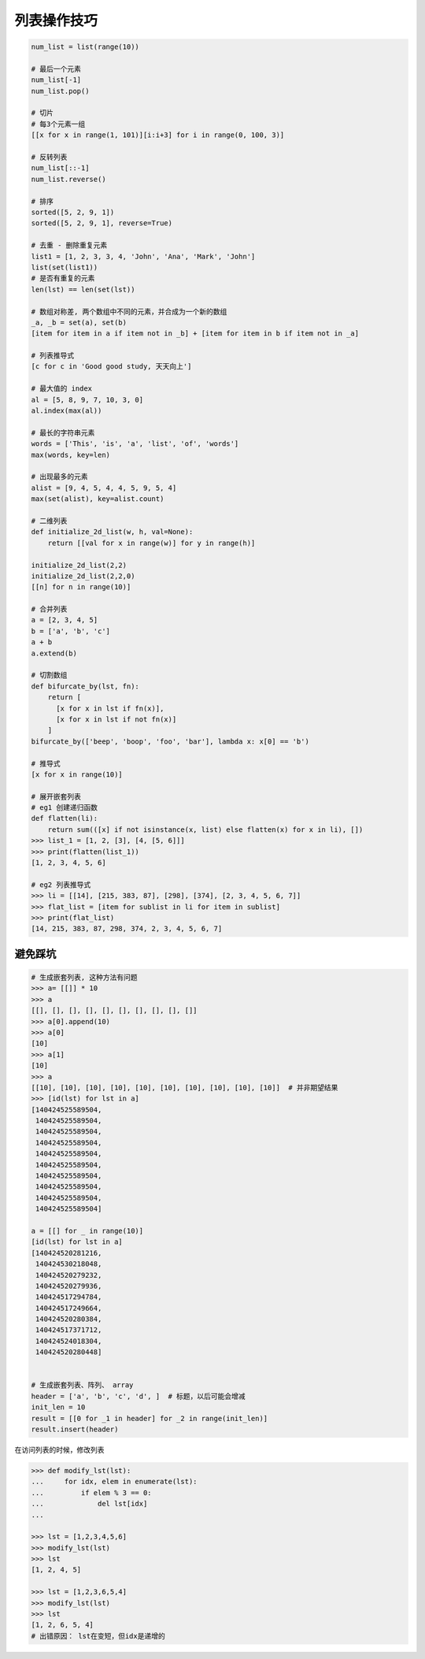 列表操作技巧
============
.. code-block:: python

    num_list = list(range(10))

    # 最后一个元素
    num_list[-1]
    num_list.pop()

    # 切片
    # 每3个元素一组
    [[x for x in range(1, 101)][i:i+3] for i in range(0, 100, 3)]

    # 反转列表
    num_list[::-1]
    num_list.reverse()

    # 排序
    sorted([5, 2, 9, 1])
    sorted([5, 2, 9, 1], reverse=True)

    # 去重 - 删除重复元素
    list1 = [1, 2, 3, 3, 4, 'John', 'Ana', 'Mark', 'John']
    list(set(list1))
    # 是否有重复的元素
    len(lst) == len(set(lst))

    # 数组对称差, 两个数组中不同的元素，并合成为一个新的数组
    _a, _b = set(a), set(b)
    [item for item in a if item not in _b] + [item for item in b if item not in _a]

    # 列表推导式
    [c for c in 'Good good study, 天天向上']

    # 最大值的 index
    al = [5, 8, 9, 7, 10, 3, 0]
    al.index(max(al))

    # 最长的字符串元素
    words = ['This', 'is', 'a', 'list', 'of', 'words']
    max(words, key=len)

    # 出现最多的元素
    alist = [9, 4, 5, 4, 4, 5, 9, 5, 4]
    max(set(alist), key=alist.count)

    # 二维列表
    def initialize_2d_list(w, h, val=None):
        return [[val for x in range(w)] for y in range(h)]

    initialize_2d_list(2,2)
    initialize_2d_list(2,2,0)
    [[n] for n in range(10)]

    # 合并列表
    a = [2, 3, 4, 5]
    b = ['a', 'b', 'c']
    a + b
    a.extend(b)

    # 切割数组
    def bifurcate_by(lst, fn):
        return [
          [x for x in lst if fn(x)],
          [x for x in lst if not fn(x)]
        ]
    bifurcate_by(['beep', 'boop', 'foo', 'bar'], lambda x: x[0] == 'b')

    # 推导式
    [x for x in range(10)]

    # 展开嵌套列表
    # eg1 创建递归函数
    def flatten(li):
        return sum(([x] if not isinstance(x, list) else flatten(x) for x in li), [])
    >>> list_1 = [1, 2, [3], [4, [5, 6]]]
    >>> print(flatten(list_1))
    [1, 2, 3, 4, 5, 6]

    # eg2 列表推导式
    >>> li = [[14], [215, 383, 87], [298], [374], [2, 3, 4, 5, 6, 7]]
    >>> flat_list = [item for sublist in li for item in sublist]
    >>> print(flat_list)
    [14, 215, 383, 87, 298, 374, 2, 3, 4, 5, 6, 7]


避免踩坑
--------
.. code-block:: python

    # 生成嵌套列表, 这种方法有问题
    >>> a= [[]] * 10
    >>> a
    [[], [], [], [], [], [], [], [], [], []]
    >>> a[0].append(10)
    >>> a[0]
    [10]
    >>> a[1]
    [10]
    >>> a
    [[10], [10], [10], [10], [10], [10], [10], [10], [10], [10]]  # 并非期望结果
    >>> [id(lst) for lst in a]
    [140424525589504,
     140424525589504,
     140424525589504,
     140424525589504,
     140424525589504,
     140424525589504,
     140424525589504,
     140424525589504,
     140424525589504,
     140424525589504]

    a = [[] for _ in range(10)]
    [id(lst) for lst in a]
    [140424520281216,
     140424530218048,
     140424520279232,
     140424520279936,
     140424517294784,
     140424517249664,
     140424520280384,
     140424517371712,
     140424524018304,
     140424520280448]


    # 生成嵌套列表、阵列、 array
    header = ['a', 'b', 'c', 'd', ]  # 标题，以后可能会增减
    init_len = 10
    result = [[0 for _1 in header] for _2 in range(init_len)]
    result.insert(header)


在访问列表的时候，修改列表

.. code-block:: python

    >>> def modify_lst(lst):
    ...     for idx, elem in enumerate(lst):
    ...         if elem % 3 == 0:
    ...             del lst[idx]
    ...

    >>> lst = [1,2,3,4,5,6]
    >>> modify_lst(lst)
    >>> lst
    [1, 2, 4, 5]

    >>> lst = [1,2,3,6,5,4]
    >>> modify_lst(lst)
    >>> lst
    [1, 2, 6, 5, 4]
    # 出错原因： lst在变短，但idx是递增的
